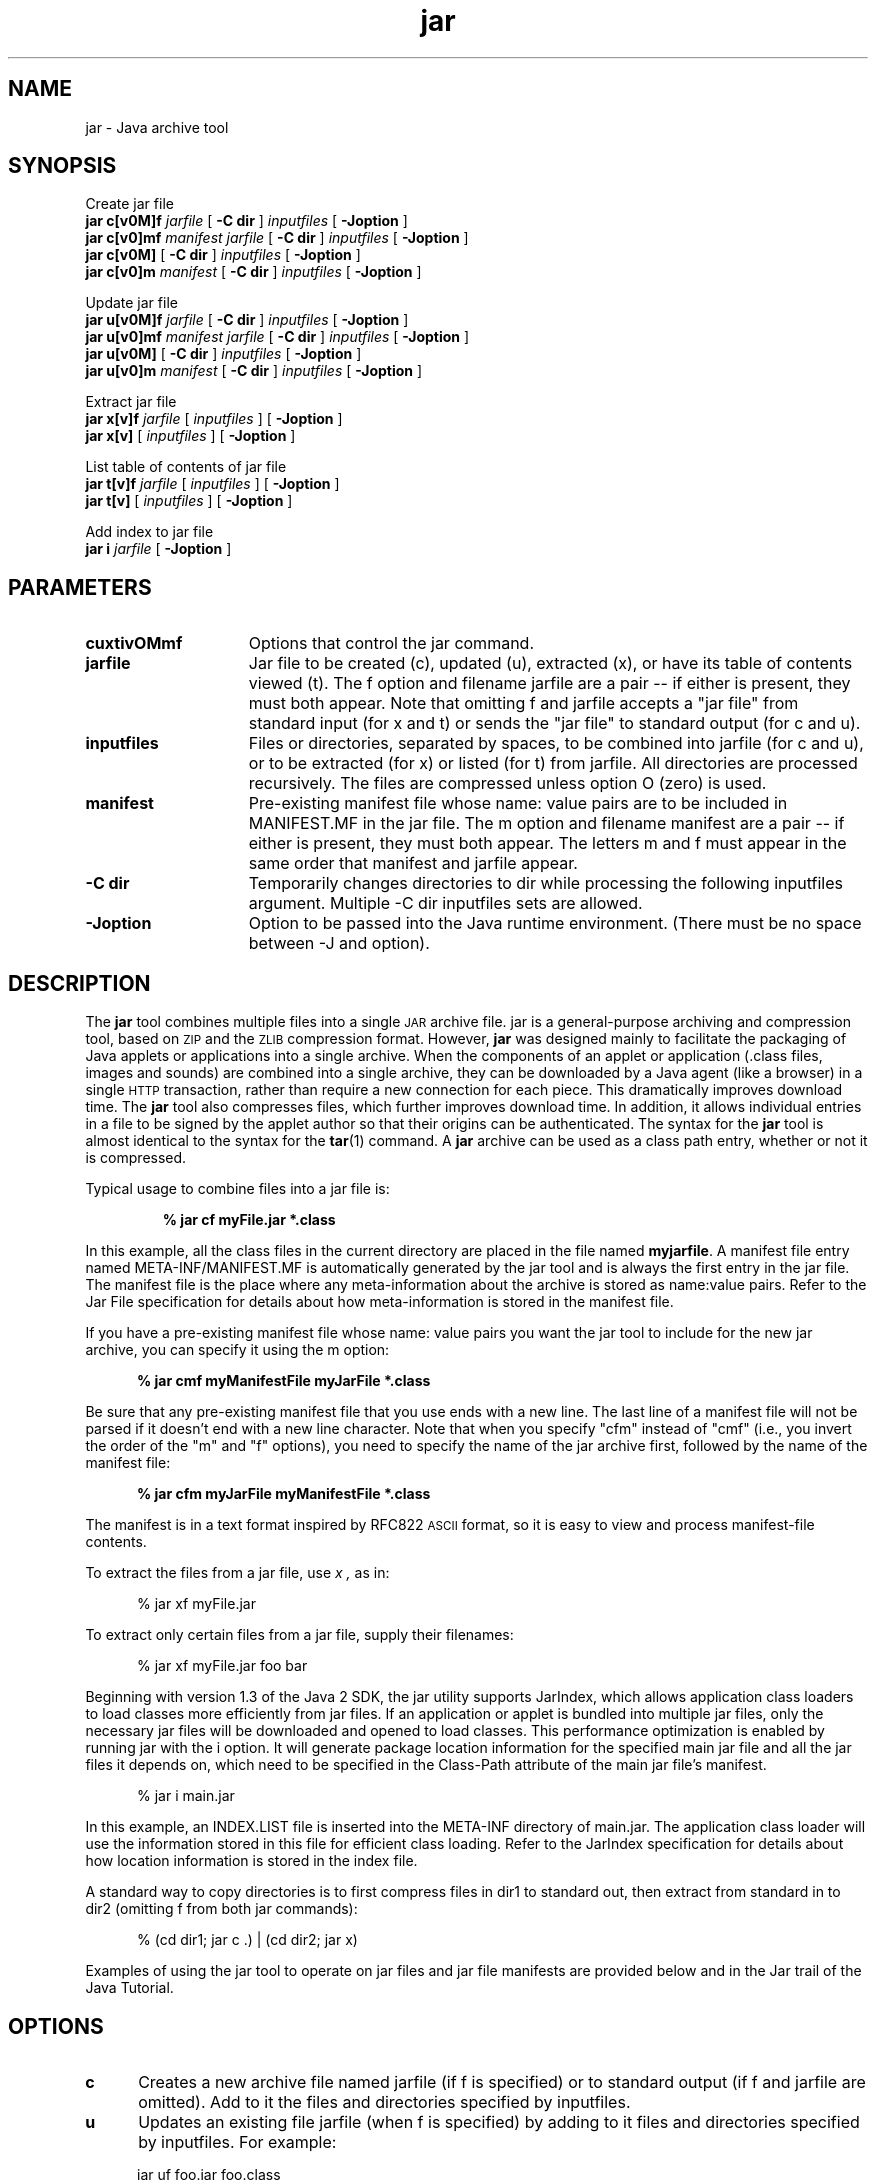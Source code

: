 '\" t
.\" @(#)jar.1 1.16 00/06/13 SMI;
.\" Copyright 2004 Sun Microsystems, Inc. All rights reserved.
.\" Copyright 2004 Sun Microsystems, Inc. Tous droits r\351serv\351s.
.\" `
.TH jar 1 "22 Jun 2004"
.SH NAME
jar \- Java archive tool
.\" 
.\"  This document was created by saving an HTML file as text
.\"  from the JavaSoft web site:
.\" 
.\" http://java.sun.com/j2se/1.5/docs/tooldocs/tools.html
.\" 
.\"  and adding appropriate troff macros.  Because the JavaSoft web site 
.\"  man pages can change without notice, it may be helpful to diff
.\"  files to identify changes other than new functionality. 
.\" 
.SH SYNOPSIS
Create jar file
.br
.B jar 
.BI c[v0M]f
.I jarfile
[
.B \-C " dir"
]
.I inputfiles
[
.B \-Joption
]
.br
.B jar 
.BI c[v0]mf
.I manifest
.I jarfile
[
.B \-C " dir"
]
.I inputfiles
[
.B \-Joption
]
.br
.B jar
.BI c[v0M]
[
.B \-C " dir"
]
.I inputfiles
[
.B \-Joption
]
.br
.B jar
.BI c[v0]m
.I manifest
[
.B \-C " dir"
]
.I inputfiles
[
.B \-Joption
]
.LP
Update jar file
.br
.B jar
.BI u[v0M]f
.I jarfile
[
.B \-C " dir"
]
.I inputfiles
[
.B \-Joption
]
.br
.br
.B jar
.BI u[v0]mf
.I manifest
.I jarfile
[
.B \-C " dir"
]
.I inputfiles
[
.B \-Joption
]
.br
.br
.B jar
.BI u[v0M]
[
.B \-C " dir"
]
.I inputfiles
[
.B \-Joption
]
.br
.B jar
.BI u[v0]m
.I manifest
[
.B \-C " dir"
]
.I inputfiles
[
.B \-Joption
]
.LP
Extract jar file
.br
.B jar
.BI x[v]f
.I jarfile
[
.I inputfiles
]
[
.B \-Joption
]
.br
.B jar
.BI x[v]
[
.I inputfiles
] [
.B \-Joption
]
.LP
List table of contents of jar file
.br
.B jar
.BI t[v]f
.I jarfile
[
.I inputfiles
] [
.B \-Joption
]
.br
.B jar
.BI t[v]
[
.I inputfiles
] [
.B \-Joption
]
.LP
Add index to jar file
.br
.B jar
.BI i 
.I jarfile
[
.B \-Joption
]
.SH PARAMETERS
.if t .TP 20
.if n .TP 15
.B cuxtivOMmf
Options that control the jar command.
.if t .TP 20
.if n .TP 15
.BI jarfile
Jar file to be created (c), updated (u), extracted (x), 
or have its table of
contents viewed (t). The f option and filename 
jarfile are a pair -- if either is
present, they must both appear. Note that 
omitting f and jarfile accepts a "jar
file" from standard input (for x and t) or sends 
the "jar file" to standard
output (for c and u). 
.if t .TP 20
.if n .TP 15
.BI inputfiles
Files or directories, separated by spaces, to be 
combined into jarfile (for c and
u), or to be extracted (for x) or listed (for t) 
from jarfile. All directories are
processed recursively. The files are compressed 
unless option O (zero) is used. 
.if t .TP 20
.if n .TP 15
.BI manifest
Pre-existing manifest file whose name: value pairs 
are to be included in MANIFEST.MF in the jar file. 
The m option and filename manifest are a pair --
if either is present, they must both appear. The 
letters m and f must appear
in the same order that manifest and jarfile appear. 
.if t .TP 20
.if n .TP 15
.B \-C " dir"
Temporarily changes directories to dir while 
processing the following inputfiles argument. 
Multiple \-C dir inputfiles sets are allowed. 
.if t .TP 20
.if n .TP 15
.B \-Joption
Option to be passed into the Java runtime environment. (There 
must be no space between -J and option). 
.SH DESCRIPTION
.IX "Java archive tool" "" "Java archive tool \(em \fLjar\fP"
.IX "jar" "" "\fLjar\fP \(em Java archive tool"
The 
.B jar 
tool combines multiple files
into a single
.SM JAR
archive file.
jar is a general-purpose archiving
and compression tool, based on
.SM ZIP
and the
.SM ZLIB
compression format.
However, 
.B jar 
was designed mainly to facilitate the
packaging of Java applets or applications into a single archive.
When the components of an applet or application (.class files,
images and sounds) are combined into a single archive, they can be
downloaded by a Java agent (like a browser) in a single
.SM HTTP
transaction, rather than require a new connection for each piece.
This dramatically improves download time. 
The
.B jar 
tool also compresses files, which further improves download time.
In addition, it allows individual entries in a file to be signed by
the applet author so that their origins can be authenticated.
The syntax for the 
.B jar 
tool is almost identical to the syntax for the
.BR tar (1)
command.
A 
.B jar
archive can be used as a class path entry,
whether or not it is compressed.
.LP
Typical usage to combine files into a jar file is: 
.LP
.RS
.ft 3
.nf
% jar cf myFile.jar *.class
.fi
.ft 1
.RE
.LP
In this example, all the class files in the current directory are
placed in the file named
.BR myjarfile .
A manifest file entry named META-INF/MANIFEST.MF 
is automatically generated by
the jar tool and is always the first entry in the jar file. 
The manifest file is the place where any
meta-information about the archive is stored
as name:value pairs.
Refer to the
Jar File specification
for details about how meta-information is
stored in the manifest file.
.LP
If you have a pre-existing manifest file whose 
name: value pairs you want the jar tool to include
for the new jar archive, you can specify it using the m option: 
.LP
.RS 5
.B % jar cmf myManifestFile myJarFile *.class
.RE
.LP
Be sure that any pre-existing manifest file that 
you use ends with a new line. The last line of a
manifest file will not be parsed if it doesn't 
end with a new line character. Note that when you
specify "cfm" instead of "cmf" (i.e., you invert the 
order of the "m" and "f" options), you need to
specify the name of the jar archive first, followed 
by the name of the manifest file: 
.LP
.RS 5
.B % jar cfm myJarFile myManifestFile *.class
.RE
.LP
The manifest is in a text format
inspired by RFC822
.SM ASCII
format, so it is easy to view and
process manifest-file contents.
.LP
To extract the files from a jar file, use
.I x ,
as in:
.LP
.RS 5
% jar xf myFile.jar
.RE
.LP
To extract only certain files from a jar file, 
supply their filenames: 
.LP
.RS 5
% jar xf myFile.jar foo bar
.RE
.LP
Beginning with version 1.3 of the Java 2 SDK, 
the jar utility supports JarIndex, which allows
application class loaders to load classes more 
efficiently from jar files. If an application or applet
is bundled into multiple jar files,  only the
necessary jar files will be downloaded and opened to
load classes. This performance optimization is 
enabled by running jar with the i option. It will
generate package location information for the specified 
main jar file and all the jar files it
depends on, which need to be specified in the 
Class-Path attribute of the main jar file's manifest. 
.LP
.RS 5
% jar i main.jar
.RE
.LP
In this example, an INDEX.LIST file is inserted into 
the META-INF directory of main.jar. 
The application class loader will use the information 
stored in this file for efficient class loading. 
Refer to the JarIndex specification for details 
about how location information is stored in the
index file. 
.LP
A standard way to copy directories is to first compress 
files in dir1 to standard out, then extract
from standard in to dir2 (omitting f from both jar commands): 
.LP
.RS 5
% (cd dir1; jar c .) | (cd dir2; jar x)
.RE
.LP
Examples of using the jar tool to operate on jar 
files and jar file manifests are provided below
and in the Jar trail of the Java Tutorial. 
.SH OPTIONS
.if t .TP 10
.if n .TP 5
.B c
Creates a new archive file named jarfile (if 
f is specified) or to standard output (if f and
jarfile are omitted). Add to it the files and 
directories specified by inputfiles. 
.if t .TP 10
.if n .TP 5
.B u
Updates an existing file jarfile (when f is specified) 
by adding to it files and directories
specified by inputfiles. For example: 
.LP
.RS 5
jar uf foo.jar foo.class
.RE
.LP
would add the file foo.class to the existing jar file 
foo.jar. The u option can also update
the manifest entry, as given by this example: 
.LP
.RS 5
jar umf manifest foo.jar
.RE
.LP
updates the foo.jar manifest with the name: value pairs in manifest. 
.if t .TP 10
.if n .TP 5
.B x
Extracts files and directories from 
jarfile (if f is specified) or standard 
input (if f and jarfile
are omitted). If inputfiles is specified, only those 
specified files and directories are
extracted. Otherwise, all files and directories are extracted. 
.if t .TP 10
.if n .TP 5
.B t
Lists the table of contents from jarfile (if f 
is specified) or standard input (if f and jarfile
are omitted). If inputfiles is specified, only 
those specified files and directories are listed.
Otherwise, all files and directories are listed. 
.if t .TP 10
.if n .TP 5
.B i
Generate index information for the specified 
jarfile and its dependent jar files. For example: 
.LP
.RS 5
jar i foo.jar
.RE
.LP
would generate an INDEX.LIST file in foo.jar which 
contains location information for each
package in foo.jar and all the jar files specified 
in the Class-Path attribute of foo.jar.
See the index example. 
.if t .TP 10
.if n .TP 5
.B f
Specifies the file jarfile to be created (c), 
updated (u), extracted (x), indexed (i), or 
viewed (t). The f option and filename jarfile are a 
pair -- if present, they must both appear.
Omitting f and jarfile accepts a "jar file" from standard 
input (for x and t) or sends the "jar
file" to standard output (for c and u). 
.if t .TP 10
.if n .TP 5
.B v
Generates verbose output to standard output. Examples shown below. 
.if t .TP 10
.if n .TP 5
.B 0
Zero. Store without using ZIP compression.
.if t .TP 10
.if n .TP 5
.B M
Do not create a manifest file entry (for c and u), or 
delete a manifest file entry if one exists (for u). 
.if t .TP 10
.if n .TP 5
.B m
Includes name: value attribute pairs from the specified 
manifest file manifest in the file
at META-INF/MANIFEST.MF. A name: value pair is added 
unless one already exists with the
same name, in which case its value is updated. 
.LP
On the command line, the letters m and f must 
appear in the same order that manifest
and jarfile appear. Example use: 
.LP
.RS 5
jar cmf myManifestFile myFile.jar *.class
.RE
.LP
You can add special-purpose name: value attribute pairs 
to the manifest that aren't
contained in the default manifest. Examples of such 
attributes would be those for vendor
information, version information, package sealing, and 
to make JAR-bundled applications
executable. See the JAR Files trail in the Java 
Tutorial and the Notes for Developers page for
examples of using the m option. 
.if t .TP 10
.if n .TP 5
.B \-C
Temporarily changes directories (cd dir) during 
execution of the jar command while
processing the following inputfiles argument. Its 
operation is intended to be similar to the
\-C option of the UNIX tar utility.
For example:
.LP
.if t .RS 15
.if n .RS 8
.ft 3
% jar uf foo.jar \-C classes bar.classes
.ft 1
.RE
.LP
would change to the classes directory and add 
the bar.class from that directory to
foo.jar. The following command, 
.LP
.if t .RS 15
.if n .RS 8
.ft 3
jar uf foo.jar -C classes . -C bin xyz.class
.ft 1
.RE
.LP
would change to the classes directory and add to foo.jar 
all files within the classes directory (without creating 
a classes directory in the jar file), then change back to the
original directory before changing to the bin directory 
to add xyz.class to foo.jar. If
classes holds files bar1 and bar2, then here's what 
the jar file would contain using jar tf foo.jar: 
.LP
.if t .RS 15
.if n .RS 8
.ft 3
.nf
META-INF/
META-INF/MANIFEST.MF
bar1
bar2
xyz.class
.fi
.ft 1
.RE
.if t .TP 10
.if n .TP 5
.B J " option"
Pass
.I option
to the Java runtime environment, where 
.I option
is one of the options described on the man page for the
java application launcher, java(1). For example,
.I \-J-Xms48m
sets the startup memory to 48 megabytes. It is a common convention for
.B \-J
to pass options to the underlying virtual machine.
.SH COMMAND LINE ARGUMENT FILES
To shorten or simplify the jar command line, you can 
specify one or more files that themselves
contain arguments to the jar command (except -J options). 
This enables you to create jar
commands of any length, overcoming command line limits imposed 
by the operating system. 
.LP
An argument file can include options and 
filenames. The arguments within a file can be
space-separated or newline-separated. Filenames 
within an argument file are relative to the
current directory, not the location of the 
argument file. Wildcards (*) that might otherwise be
expanded by the operating system shell are not 
expanded. Use of the '@' character to recursively
interpret files is not supported. The -J options 
are not supported because they are passed to the
launcher, which does not support argument files. 
.LP
When executing jar, pass in the path and name of each 
argument file with the '@' leading
character. When jar encounters an argument beginning 
with the character `@', it expands the
contents of that file into the argument list. 
.LP
For example, you could use a single argument file 
named "classes.list" to hold the names of the files: 
.LP
.RS 5
% find . -name '*.class' -print > classes.list
.RE
.LP
Then execute the jar command passing in the argfile: 
.LP
.RS 5
% jar cf my.jar @classes.list
.RE
.LP
An argument file can be passed in with a path, but 
any filenames inside the argument file that
have relative paths are relative to the current 
working directory, not the path passed in. Here's
such an example: 
.LP
.RS 5
% jar @path1/classes.list
.RE
.SH EXAMPLES
To add all the files in a particular directory to an 
archive (overwriting contents if the archive
already exists). Enumerating verbosely (with the "v" 
option) will tell you more information about
the files in the archive, such as their size and last modified date. 
.RS 
\f3
.nf
% ls
1.au          Animator.class    monkey.jpg
2.au          Wave.class        spacemusic.au
3.au          at_work.gif
% jar cvf bundle.jar *
added manifest
adding: 1.au(in = 2324) (out= 67)(deflated 97%)
adding: 2.au(in = 6970) (out= 90)(deflated 98%)
adding: 3.au(in = 11616) (out= 108)(deflated 99%)
adding: Animator.class(in = 2266) (out= 66)(deflated 97%)
adding: Wave.class(in = 3778) (out= 81)(deflated 97%)
adding: at_work.gif(in = 6621) (out= 89)(deflated 98%)
adding: monkey.jpg(in = 7667) (out= 91)(deflated 98%)
adding: spacemusic.au(in = 3079) (out= 73)(deflated 97%)
\f1
.fi
.RE
If you already have separate subdirectories for 
images, audio files and classes, you can combine
them into a single jar file: 
.RS 
\f3
.nf
% ls -F
audio/ classes/ images/

% jar cvf bundle.jar audio classes images
added manifest
adding: audio/(in = 0) (out= 0)(stored 0%)
adding: audio/1.au(in = 2324) (out= 67)(deflated 97%)
adding: audio/2.au(in = 6970) (out= 90)(deflated 98%)
adding: audio/3.au(in = 11616) (out= 108)(deflated 99%)
adding: audio/spacemusic.au(in = 3079) (out= 73)(deflated 97%)
adding: classes/(in = 0) (out= 0)(stored 0%)
adding: classes/Animator.class(in = 2266) (out= 66)(deflated 97%)
adding: classes/Wave.class(in = 3778) (out= 81)(deflated 97%)
adding: images/(in = 0) (out= 0)(stored 0%)
adding: images/monkey.jpg(in = 7667) (out= 91)(deflated 98%)
adding: images/at_work.gif(in = 6621) (out= 89)(deflated 98%)

% ls -F
audio/ bundle.jar classes/ images/
.fi
\f1
.RE
To see the entry names in the 
jarfile, use the 
.B t 
option:
.RS 
\f3
.nf
% jar tf bundle.jar
META-INF/
META-INF/MANIFEST.MF
audio/1.au
audio/2.au
audio/3.au
audio/spacemusic.au
classes/Animator.class
classes/Wave.class
images/monkey.jpg
images/at_work.gif
.fi
\f1
.RE
To add an index file to the jar file for speeding 
up class loading, use the "i" option. 
.LP
Let's say you split the inter-dependent classes 
for a stock trade application, into
three jar files: main.jar, buy.jar, and sell.jar. 
If you specify the Class-path
attribute in the main.jar manifest as: 
.LP
.RS 5
Class-Path: buy.jar sell.jar
.RE
.LP
then you can use the i option to speed up 
your application's class loading time:
.LP
.RS 5
% jar i main.jar
.RE
.LP
An INDEX.LIST file is inserted to the META-INF 
directory which will enable the
application class loader to download the 
specified jar files when it is searching for
classes or resources. 
.SH SEE ALSO
.LP
.TP 2
\f2The JAR Overview\fP @
http://java.sun.com/j2se/1.5.0/docs/guide/jar/jarGuide.html/
.LP
.TP 2
\f2The JAR File Specification\fP @
http://java.sun.com/j2se/1.5.0/docs/guide/jar/jar.html/
.LP
.TP 2
\f2The JARIndex Spec\fP @
http://java.sun.com/j2se/1.5.0/docs/guide/jar/jar.html/
.LP
.TP 2
\f2JAR Tutorial\fP @
http://java.sun.com/docs/books/tutorial/jar/
.LP
.TP 2
\f2pack200 Reference Page\fP @
http://java.sun.com/j2se/1.5.0/tooldocs/solaris/pack200.html/
